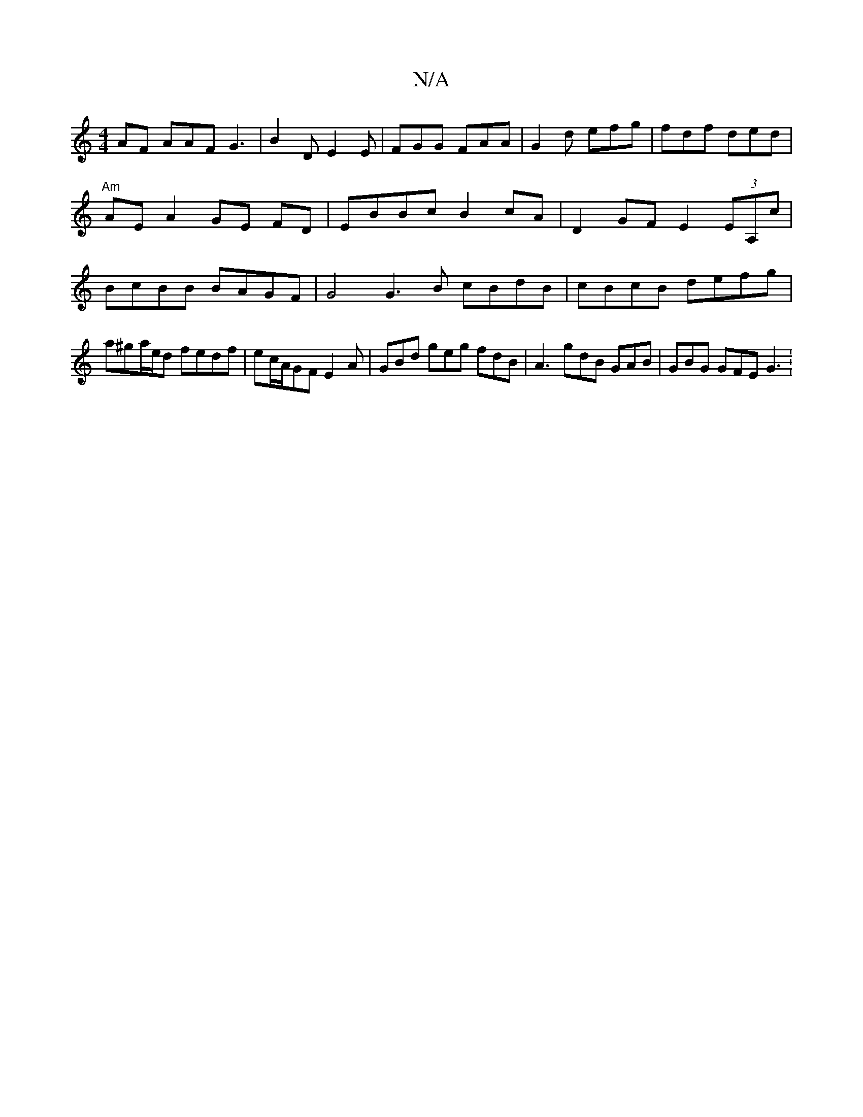 X:1
T:N/A
M:4/4
R:N/A
K:Cmajor
AF AAF G3 |B2D E2E|FGG FAA|G2d efg|fdf ded|"Am"AE A2 GE FD |EBBc B2 cA | D2 GF E2 (3EA,c | BcBB BAGF | G4 G3 B cBdB | cBcB defg | a^ga/e/d fedf | ec/A/GF E2 A | GBd geg fdB | A3 gdB GAB | GBG GFE G3 :